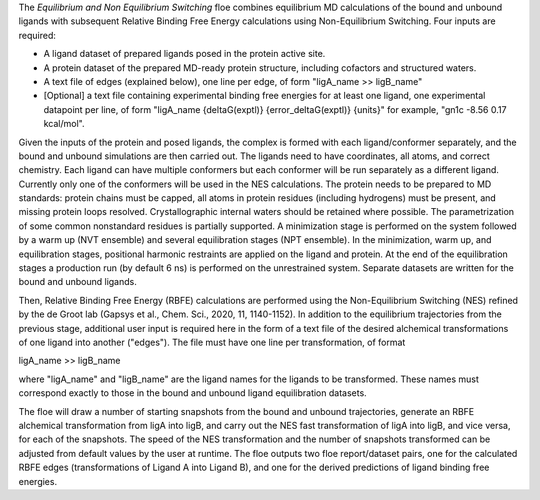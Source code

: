 The *Equilibrium and Non Equilibrium Switching* floe combines equilibrium MD
calculations of the bound and unbound ligands with subsequent
Relative Binding Free Energy calculations using Non-Equilibrium Switching.
Four inputs are required:

* A ligand dataset of prepared ligands posed in the protein active site.
* A protein dataset of the prepared MD-ready protein structure,
  including cofactors and structured waters.
* A text file of edges (explained below), one line per edge,
  of form "ligA_name >> ligB_name"
* [Optional] a text file containing experimental binding free energies
  for at least one ligand, one experimental datapoint per line,
  of form "ligA_name {deltaG(exptl)} {error_deltaG(exptl)} {units}"
  for example, "gn1c -8.56 0.17 kcal/mol".


Given the inputs of the protein and posed ligands,
the complex is formed with each ligand/conformer
separately, and the bound and unbound simulations are then carried out.
The ligands need to have coordinates, all atoms, and correct chemistry. Each
ligand can have multiple conformers but each conformer will be run separately
as a different ligand.
Currently only one of the conformers will be used in the NES calculations.
The protein needs to be prepared to MD standards: protein chains must be capped,
all atoms in protein residues (including hydrogens) must be present, and missing
protein loops resolved. Crystallographic internal waters should be retained where
possible. The parametrization of some common nonstandard residues is partially
supported.
A minimization stage is performed on the system followed
by a warm up (NVT ensemble) and several equilibration stages (NPT ensemble).
In the minimization, warm up, and equilibration stages, positional harmonic
restraints are applied on the ligand and protein.
At the end of the equilibration stages a
production run (by default 6 ns) is performed on the unrestrained system.
Separate datasets are written for the bound and unbound ligands.

Then, Relative Binding Free Energy (RBFE) calculations are performed
using the Non-Equilibrium Switching (NES) refined by the de Groot lab
(Gapsys et al., Chem. Sci., 2020, 11, 1140-1152).
In addition to the equilibrium trajectories from the previous stage,
additional user input is required here in the form of a
text file of the desired alchemical transformations of
one ligand into another ("edges").
The file must have one line per transformation, of format

ligA_name >> ligB_name

where "ligA_name" and "ligB_name" are the ligand names for
the ligands to be transformed.
These names must correspond exactly to those in
the bound and unbound ligand equilibration datasets.

The floe will draw a number of starting snapshots from
the bound and unbound trajectories,
generate an RBFE alchemical transformation from ligA into ligB,
and carry out the NES fast transformation of ligA into ligB,
and vice versa, for each of the snapshots.
The speed of the NES transformation and the number of snapshots
transformed can be adjusted from default values by the user at runtime.
The floe outputs two floe report/dataset pairs, one for the calculated
RBFE edges (transformations of Ligand A into Ligand B), and
one for the derived predictions of ligand binding free energies.
